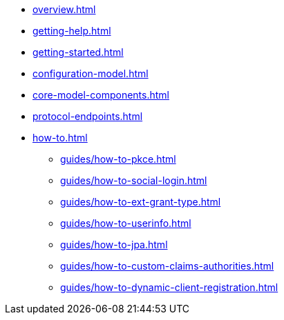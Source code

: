 * xref:overview.adoc[]
* xref:getting-help.adoc[]
* xref:getting-started.adoc[]
* xref:configuration-model.adoc[]
* xref:core-model-components.adoc[]
* xref:protocol-endpoints.adoc[]
* xref:how-to.adoc[]
** xref:guides/how-to-pkce.adoc[]
** xref:guides/how-to-social-login.adoc[]
** xref:guides/how-to-ext-grant-type.adoc[]
** xref:guides/how-to-userinfo.adoc[]
** xref:guides/how-to-jpa.adoc[]
** xref:guides/how-to-custom-claims-authorities.adoc[]
** xref:guides/how-to-dynamic-client-registration.adoc[]
